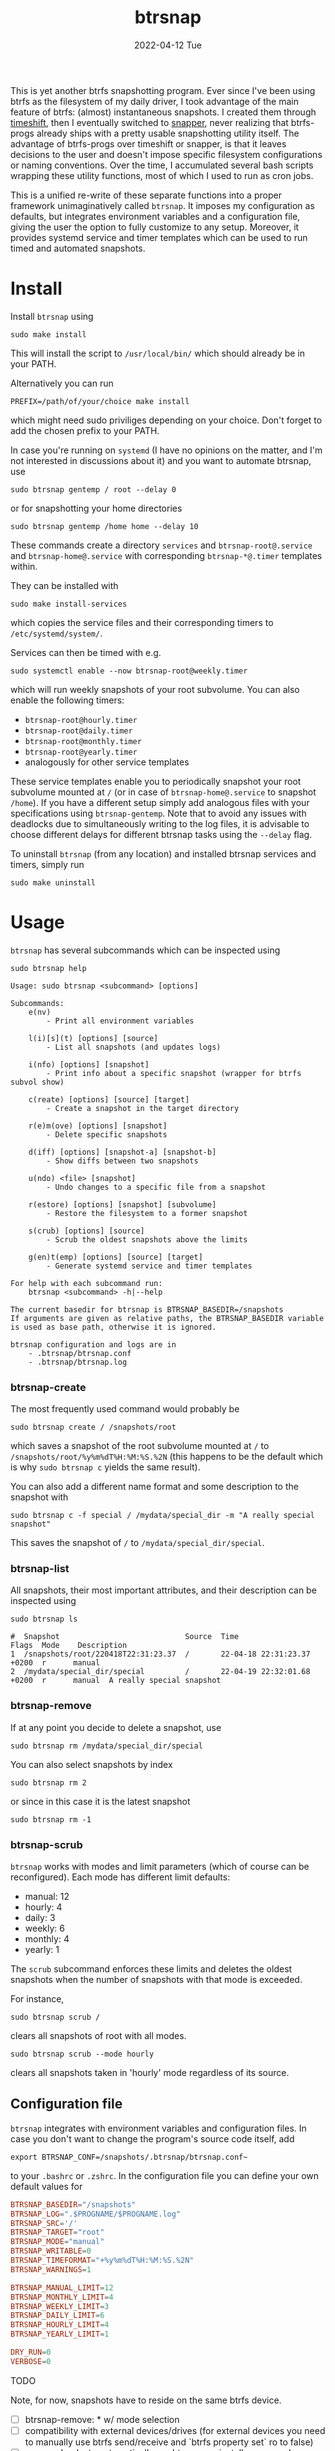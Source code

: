 #+AUTHOR: phdenzel
#+TITLE: btrsnap
#+DATE: 2022-04-12 Tue
#+OPTIONS: author:nil title:t date:nil timestamp:nil toc:nil num:nil \n:nil


This is yet another btrfs snapshotting program. Ever since I've been
using btrfs as the filesystem of my daily driver, I took advantage of
the main feature of btrfs: (almost) instantaneous snapshots. I created
them through [[https://github.com/teejee2008/timeshift][timeshift]], then I eventually switched to [[https://github.com/openSUSE/snapper][snapper]], never
realizing that btrfs-progs already ships with a pretty usable
snapshotting utility itself. The advantage of btrfs-progs over
timeshift or snapper, is that it leaves decisions to the user and
doesn't impose specific filesystem configurations or naming
conventions. Over the time, I accumulated several bash scripts
wrapping these utility functions, most of which I used to run as cron
jobs.

This is a unified re-write of these separate functions into a proper
framework unimaginatively called ~btrsnap~. It imposes my
configuration as defaults, but integrates environment variables and a
configuration file, giving the user the option to fully customize to
any setup.  Moreover, it provides systemd service and timer templates
which can be used to run timed and automated snapshots.


* Install

Install ~btrsnap~ using
#+begin_src shell
sudo make install
#+end_src
This will install the script to ~/usr/local/bin/~ which should already
be in your PATH.

Alternatively you can run
#+begin_src shell
PREFIX=/path/of/your/choice make install
#+end_src
which might need sudo priviliges depending on your choice.
Don't forget to add the chosen prefix to your PATH.

In case you're running on ~systemd~ (I have no opinions on the matter,
and I'm not interested in discussions about it) and you want to
automate btrsnap, use
#+begin_src shell
sudo btrsnap gentemp / root --delay 0
#+end_src
or for snapshotting your home directories
#+begin_src shell
sudo btrsnap gentemp /home home --delay 10
#+end_src
These commands create a directory ~services~ and
~btrsnap-root@.service~ and ~btrsnap-home@.service~ with corresponding
~btrsnap-*@.timer~ templates within.

They can be installed with
#+begin_src shell
sudo make install-services
#+end_src
which copies the service files and their corresponding timers to
~/etc/systemd/system/~.

Services can then be timed with e.g.
#+begin_src shell
sudo systemctl enable --now btrsnap-root@weekly.timer
#+end_src
which will run weekly snapshots of your root subvolume.
You can also enable the following timers:
- ~btrsnap-root@hourly.timer~
- ~btrsnap-root@daily.timer~
- ~btrsnap-root@monthly.timer~
- ~btrsnap-root@yearly.timer~
- analogously for other service templates

These service templates enable you to periodically snapshot your root
subvolume mounted at ~/~ (or in case of ~btrsnap-home@.service~ to
snapshot ~/home~). If you have a different setup simply add analogous
files with your specifications using ~btrsnap-gentemp~.
Note that to avoid any issues with deadlocks due to simultaneously
writing to the log files, it is advisable to choose different delays
for different btrsnap tasks using the ~--delay~ flag.

To uninstall ~btrsnap~ (from any location) and installed btrsnap
services and timers, simply run
#+begin_src shell
sudo make uninstall
#+end_src


* Usage

~btrsnap~ has several subcommands which can be inspected using

#+begin_src shell
sudo btrsnap help
#+end_src

#+begin_src shell
Usage: sudo btrsnap <subcommand> [options]

Subcommands:
    e(nv)
        - Print all environment variables

    l(i)[s](t) [options] [source]
        - List all snapshots (and updates logs)

    i(nfo) [options] [snapshot]
        - Print info about a specific snapshot (wrapper for btrfs subvol show)

    c(reate) [options] [source] [target]
        - Create a snapshot in the target directory

    r(e)m(ove) [options] [snapshot]
        - Delete specific snapshots

    d(iff) [options] [snapshot-a] [snapshot-b]
        - Show diffs between two snapshots

    u(ndo) <file> [snapshot]
        - Undo changes to a specific file from a snapshot

    r(estore) [options] [snapshot] [subvolume]
        - Restore the filesystem to a former snapshot

    s(crub) [options] [source]
        - Scrub the oldest snapshots above the limits

    g(en)t(emp) [options] [source] [target]
        - Generate systemd service and timer templates

For help with each subcommand run:
    btrsnap <subcommand> -h|--help

The current basedir for btrsnap is BTRSNAP_BASEDIR=/snapshots
If arguments are given as relative paths, the BTRSNAP_BASEDIR variable
is used as base path, otherwise it is ignored.

btrsnap configuration and logs are in
    - .btrsnap/btrsnap.conf
    - .btrsnap/btrsnap.log
#+end_src


*** btrsnap-create

The most frequently used command would probably be
#+begin_src
sudo btrsnap create / /snapshots/root
#+end_src
which saves a snapshot of the root subvolume mounted at ~/~ to
~/snapshots/root/%y%m%dT%H:%M:%S.%2N~ (this happens to be the default
which is why ~sudo btrsnap c~ yields the same result).

You can also add a different name format and some description to the
snapshot with
#+begin_src shell
sudo btrsnap c -f special / /mydata/special_dir -m "A really special snapshot"
#+end_src
This saves the snapshot of ~/~ to ~/mydata/special_dir/special~.


*** btrsnap-list

All snapshots, their most important attributes, and their description
can be inspected using
#+begin_src shell
sudo btrsnap ls
#+end_src

#+begin_src shell
#  Snapshot                            Source  Time                        Flags  Mode    Description
1  /snapshots/root/220418T22:31:23.37  /       22-04-18 22:31:23.37 +0200  r      manual  
2  /mydata/special_dir/special         /       22-04-19 22:32:01.68 +0200  r      manual  A really special snapshot
#+end_src


*** btrsnap-remove

If at any point you decide to delete a snapshot, use
#+begin_src shell
sudo btrsnap rm /mydata/special_dir/special
#+end_src

You can also select snapshots by index
#+begin_src shell
sudo btrsnap rm 2
#+end_src
or since in this case it is the latest snapshot
#+begin_src shell
sudo btrsnap rm -1
#+end_src


*** btrsnap-scrub

~btrsnap~ works with modes and limit parameters (which of course can
be reconfigured). Each mode has different limit defaults:

- manual: 12
- hourly: 4
- daily: 3
- weekly: 6
- monthly: 4
- yearly: 1

The ~scrub~ subcommand enforces these limits and deletes the oldest
snapshots when the number of snapshots with that mode is exceeded.

For instance,
#+begin_src shell
sudo btrsnap scrub /
#+end_src
clears all snapshots of root with all modes.

#+begin_src shell
sudo btrsnap scrub --mode hourly
#+end_src
clears all snapshots taken in 'hourly' mode regardless of its source.


** Configuration file

~btrsnap~ integrates with environment variables and configuration
files. In case you don't want to change the program's source code
itself, add
#+begin_src shell
export BTRSNAP_CONF=/snapshots/.btrsnap/btrsnap.conf~
#+end_src
to your ~.bashrc~ or ~.zshrc~. In the configuration file you can
define your own default values for
#+begin_src conf
BTRSNAP_BASEDIR="/snapshots"
BTRSNAP_LOG=".$PROGNAME/$PROGNAME.log"
BTRSNAP_SRC='/'
BTRSNAP_TARGET="root"
BTRSNAP_MODE="manual"
BTRSNAP_WRITABLE=0
BTRSNAP_TIMEFORMAT="+%y%m%dT%H:%M:%S.%2N"
BTRSNAP_WARNINGS=1

BTRSNAP_MANUAL_LIMIT=12
BTRSNAP_MONTHLY_LIMIT=4
BTRSNAP_WEEKLY_LIMIT=3
BTRSNAP_DAILY_LIMIT=6
BTRSNAP_HOURLY_LIMIT=4
BTRSNAP_YEARLY_LIMIT=1

DRY_RUN=0
VERBOSE=0
#+end_src


**** TODO

Note, for now, snapshots have to reside on the same btrfs device.

- [ ] btrsnap-remove: * w/ mode selection
- [ ] compatibility with external devices/drives
  (for external devices you need to manually use btrfs send/receive
   and `btrfs property set` ro to false)
- [ ] pacman hooks to automatically run btrsnap on installs or upgrades
